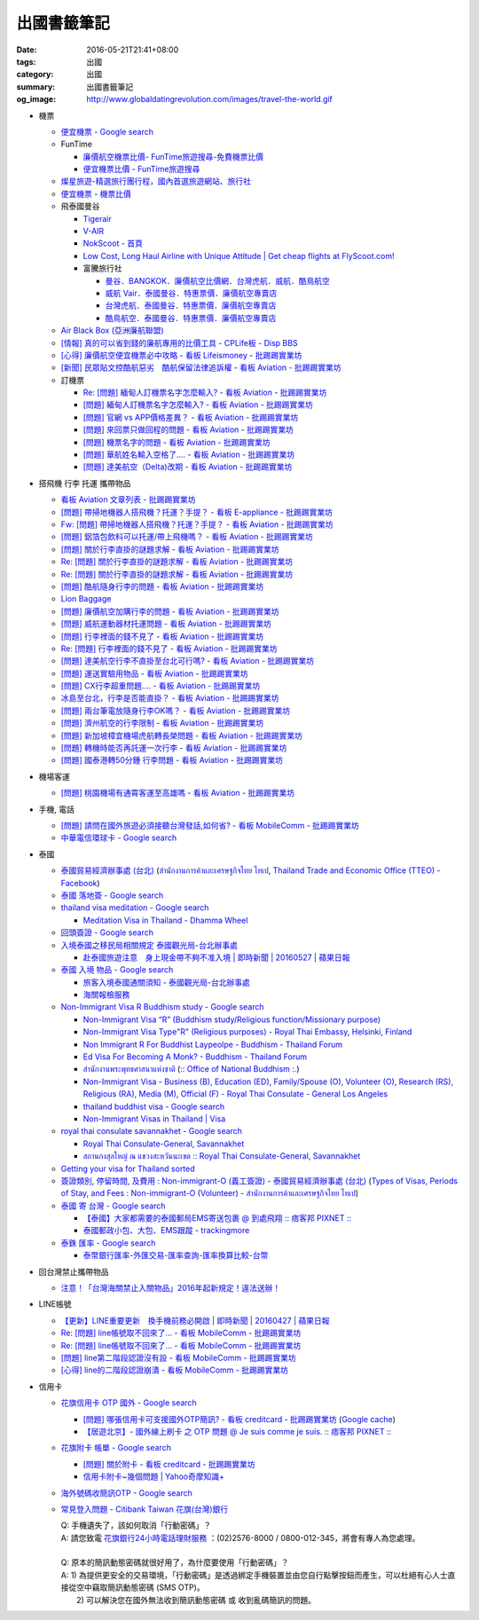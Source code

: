出國書籤筆記
############

:date: 2016-05-21T21:41+08:00
:tags: 出國
:category: 出國
:summary: 出國書籤筆記
:og_image: http://www.globaldatingrevolution.com/images/travel-the-world.gif


- 機票

  * `便宜機票 - Google search <https://www.google.com/search?q=%E4%BE%BF%E5%AE%9C%E6%A9%9F%E7%A5%A8>`_
  * FunTime

    - `廉價航空機票比價- FunTime旅遊搜尋-免費機票比價 <http://www.funtime.com.tw/airline/>`_
    - `便宜機票比價 - FunTime旅遊搜尋 <http://www.funtime.com.tw/oveticket/>`_

  * `燦星旅遊-精選旅行團行程，國內首選旅遊網站、旅行社 <http://www.startravel.com.tw/>`_
  * `便宜機票 - 機票比價  <http://www.backpackers.com.tw/forum/airfare.php>`_
  * 飛泰國曼谷

    - `Tigerair <http://www.tigerair.com/tw/zh/>`_
    - `V-AIR <https://www.flyvair.com/>`_
    - `NokScoot - 首頁 <http://www.nokscoot.com/tw/>`_
    - `Low Cost, Long Haul Airline with Unique Attitude | Get cheap flights at FlyScoot.com! <http://www.flyscoot.com/index.php/zhtw/?skipmobile=1>`_
    - 富騰旅行社

      * `曼谷．BANGKOK．廉價航空比價網．台灣虎航．威航．酷鳥航空 <http://www.ftour.com.tw/bangkok.htm>`_
      * `威航 Vair．泰國曼谷．特惠票價．廉價航空專賣店 <http://www.ftour.com.tw/f-bkk-zv.htm>`_
      * `台灣虎航．泰國曼谷．特惠票價．廉價航空專賣店 <http://www.ftour.com.tw/f-bkk-it.htm>`_
      * `酷鳥航空．泰國曼谷．特惠票價．廉價航空專賣店 <http://www.ftour.com.tw/f-bkk-xw.htm>`_

  * `Air Black Box (亞洲廉航聯盟) <http://www.airblackbox.com/>`_
  * `[情報] 真的可以省到錢的廉航專用的比價工具 - CPLife板 - Disp BBS <http://disp.cc/b/733-9odn>`_
  * `[心得] 廉價航空便宜機票必中攻略 - 看板 Lifeismoney - 批踢踢實業坊 <https://www.ptt.cc/bbs/Lifeismoney/M.1463822343.A.65F.html>`_
  * `[新聞] 民眾貼文控酷航惡劣　酷航保留法律追訴權 - 看板 Aviation - 批踢踢實業坊 <https://www.ptt.cc/bbs/Aviation/M.1464839939.A.994.html>`_

  * 訂機票

    - `Re: [問題] 緬甸人訂機票名字怎麼輸入? - 看板 Aviation - 批踢踢實業坊 <https://www.ptt.cc/bbs/Aviation/M.1463376090.A.594.html>`_
    - `[問題] 緬甸人訂機票名字怎麼輸入? - 看板 Aviation - 批踢踢實業坊 <https://www.ptt.cc/bbs/Aviation/M.1463370775.A.B06.html>`_
    - `[問題] 官網 vs APP價格差異？ - 看板 Aviation - 批踢踢實業坊 <https://www.ptt.cc/bbs/Aviation/M.1463750495.A.1C8.html>`_
    - `[問題] 來回票只做回程的問題 - 看板 Aviation - 批踢踢實業坊 <https://www.ptt.cc/bbs/Aviation/M.1463761977.A.899.html>`_
    - `[問題] 機票名字的問題 - 看板 Aviation - 批踢踢實業坊 <https://www.ptt.cc/bbs/Aviation/M.1464184913.A.761.html>`_
    - `[問題] 華航姓名輸入空格了.... - 看板 Aviation - 批踢踢實業坊 <https://www.ptt.cc/bbs/Aviation/M.1464258655.A.6C1.html>`_
    - `[問題] 達美航空（Delta)改期 - 看板 Aviation - 批踢踢實業坊 <https://www.ptt.cc/bbs/Aviation/M.1464388201.A.D99.html>`_

- 搭飛機 行李 托運 攜帶物品

  * `看板 Aviation 文章列表 - 批踢踢實業坊 <https://www.ptt.cc/bbs/Aviation/index.html>`_
  * `[問題] 帶掃地機器人搭飛機？托運？手提？ - 看板 E-appliance - 批踢踢實業坊 <https://www.ptt.cc/bbs/E-appliance/M.1463135745.A.4F9.html>`_
  * `Fw: [問題] 帶掃地機器人搭飛機？托運？手提？ - 看板 Aviation - 批踢踢實業坊 <https://www.ptt.cc/bbs/Aviation/M.1463155222.A.BCB.html>`_
  * `[問題] 鋁箔包飲料可以托運/帶上飛機嗎？ - 看板 Aviation - 批踢踢實業坊 <https://www.ptt.cc/bbs/Aviation/M.1463838732.A.80B.html>`_
  * `[問題] 關於行李直掛的謎題求解 - 看板 Aviation - 批踢踢實業坊 <https://www.ptt.cc/bbs/Aviation/M.1463835577.A.216.html>`_
  * `Re: [問題] 關於行李直掛的謎題求解 - 看板 Aviation - 批踢踢實業坊 <https://www.ptt.cc/bbs/Aviation/M.1463917261.A.BB3.html>`__
  * `Re: [問題] 關於行李直掛的謎題求解 - 看板 Aviation - 批踢踢實業坊 <https://www.ptt.cc/bbs/Aviation/M.1464015543.A.0AE.html>`__
  * `[問題] 酷航隨身行李的問題 - 看板 Aviation - 批踢踢實業坊 <https://www.ptt.cc/bbs/Aviation/M.1463907262.A.E15.html>`_
  * `Lion Baggage <http://www.lionairthai.com/en/Extra-Services/Lion-Baggage>`_
  * `[問題] 廉價航空加購行李的問題 - 看板 Aviation - 批踢踢實業坊 <https://www.ptt.cc/bbs/Aviation/M.1464032614.A.721.html>`_
  * `[問題] 威航運動器材托運問題 - 看板 Aviation - 批踢踢實業坊 <https://www.ptt.cc/bbs/Aviation/M.1464106763.A.6FA.html>`_
  * `[問題] 行李裡面的錢不見了 - 看板 Aviation - 批踢踢實業坊 <https://www.ptt.cc/bbs/Aviation/M.1464367625.A.FCD.html>`_
  * `Re: [問題] 行李裡面的錢不見了 - 看板 Aviation - 批踢踢實業坊 <https://www.ptt.cc/bbs/Aviation/M.1464369783.A.F17.html>`_
  * `[問題] 達美航空行李不直掛至台北可行嗎? - 看板 Aviation - 批踢踢實業坊 <https://www.ptt.cc/bbs/Aviation/M.1464460157.A.469.html>`_
  * `[問題] 運送實驗用物品 - 看板 Aviation - 批踢踢實業坊 <https://www.ptt.cc/bbs/Aviation/M.1464508857.A.168.html>`_
  * `[問題] CX行李超重問題.... - 看板 Aviation - 批踢踢實業坊 <https://www.ptt.cc/bbs/Aviation/M.1464531939.A.B3E.html>`_
  * `冰島至台北，行李是否能直掛？ - 看板 Aviation - 批踢踢實業坊 <https://www.ptt.cc/bbs/Aviation/M.1464589357.A.EC3.html>`_
  * `[問題] 兩台筆電放隨身行李OK嗎？ - 看板 Aviation - 批踢踢實業坊 <https://www.ptt.cc/bbs/Aviation/M.1464657447.A.650.html>`_
  * `[問題] 濟州航空的行李限制 - 看板 Aviation - 批踢踢實業坊 <https://www.ptt.cc/bbs/Aviation/M.1464884134.A.AAF.html>`_
  * `[問題] 新加坡樟宜機場虎航轉長榮問題 - 看板 Aviation - 批踢踢實業坊 <https://www.ptt.cc/bbs/Aviation/M.1465003141.A.1EC.html>`_
  * `[問題] 轉機時能否再託運一次行李 - 看板 Aviation - 批踢踢實業坊 <https://www.ptt.cc/bbs/Aviation/M.1465030000.A.3D5.html>`_
  * `[問題] 國泰港轉50分鍾 行李問題 - 看板 Aviation - 批踢踢實業坊 <https://www.ptt.cc/bbs/Aviation/M.1465054911.A.8F2.html>`_

- 機場客運

  * `[問題] 桃園機場有通霄客運至高雄嗎 - 看板 Aviation - 批踢踢實業坊 <https://www.ptt.cc/bbs/Aviation/M.1464004428.A.565.html>`_

- 手機, 電話

  * `[問題] 請問在國外旅遊必須接聽台灣發話,如何省? - 看板 MobileComm - 批踢踢實業坊 <https://www.ptt.cc/bbs/MobileComm/M.1463249828.A.82E.html>`_
  * `中華電信環球卡 - Google search <https://www.google.com/search?q=%E4%B8%AD%E8%8F%AF%E9%9B%BB%E4%BF%A1%E7%92%B0%E7%90%83%E5%8D%A1>`_

- 泰國

  * `泰國貿易經濟辦事處 (台北) <http://www.tteo.org.tw/main/zh/>`_
    (`สำนักงานการค้าและเศรษฐกิจไทย ไทเป <http://www.tteo.org.tw/main/>`_,
    `Thailand Trade and Economic Office (TTEO) - Facebook <https://www.facebook.com/TTEOTAIPEI/>`_)
  * `泰國 落地簽 - Google search <https://www.google.com/search?q=%E6%B3%B0%E5%9C%8B+%E8%90%BD%E5%9C%B0%E7%B0%BD>`_
  * `thailand visa meditation - Google search <https://www.google.com/search?q=thailand+visa+meditation>`_

    - `Meditation Visa in Thailand - Dhamma Wheel <http://www.dhammawheel.com/viewtopic.php?t=7378>`_

  * `回頭簽證 - Google search <https://www.google.com/search?q=%E5%9B%9E%E9%A0%AD%E7%B0%BD%E8%AD%89>`_
  * `入境泰國之移民局相關規定 泰國觀光局-台北辦事處 <http://www.tattpe.org.tw/TravelInfo/TravelInfo_detail.aspx?NewsID=708&AspxAutoDetectCookieSupport=1>`_

    - `赴泰國旅遊注意　身上現金帶不夠不准入境 | 即時新聞 | 20160527 | 蘋果日報 <http://www.appledaily.com.tw/realtimenews/article/new/20160527/872237/>`_

  * `泰國 入境 物品 - Google search <https://www.google.com/search?q=%E6%B3%B0%E5%9C%8B+%E5%85%A5%E5%A2%83+%E7%89%A9%E5%93%81>`_

    - `旅客入境泰國通關須知 - 泰國觀光局-台北辦事處 <http://www.tattpe.org.tw/GoThailand/go_enter.aspx>`_
    - `海關報檢服務 <http://donmueangairportthai.com/cn/814-customs-services>`_

  * `Non-Immigrant Visa R Buddhism study - Google search <https://www.google.com/search?q=Non-Immigrant+Visa+R+Buddhism+study>`_

    - `Non-Immigrant Visa “R” (Buddhism study/Religious function/Missionary purpose) <http://www.thaiembassy.se/minmapp/filer/pdf-pages/Visa/buddish_study.pdf>`__
    - `Non-Immigrant Visa Type"R" (Religious purposes) - Royal Thai Embassy, Helsinki, Finland <http://www.thaiembassy.org/helsinki/en/customize/28161-Non-Immigrant-Visa-Type>`_
    - `Non Immigrant R For Buddhist Laypeolpe - Buddhism - Thailand Forum <http://www.thaivisa.com/forum/topic/322244-non-immigrant-r-for-buddhist-laypeolpe/>`_
    - `Ed Visa For Becoming A Monk? - Buddhism - Thailand Forum <http://www.thaivisa.com/forum/topic/636526-ed-visa-for-becoming-a-monk/>`_
    - `สำนักงานพระพุทธศาสนาแห่งชาติ <http://www.onab.go.th/>`_
      (`:: Office of National Buddhism :. <http://www.onab.go.th/en/>`_)
    - `Non-Immigrant Visa - Business (B), Education (ED), Family/Spouse (O), Volunteer (O), Research (RS), Religious (RA), Media (M), Official (F) - Royal Thai Consulate - General Los Angeles <http://www.thaiconsulatela.org/service_detail.aspx?link_id=34>`_
    - `thailand buddhist visa - Google search <https://www.google.com/search?q=thailand+buddhist+visa>`_
    - `Non-Immigrant Visas in Thailand | Visa <http://www.thailandvisasservice.com/non-immigrant-visas-thailand>`_

  * `royal thai consulate savannakhet - Google search <https://www.google.com/search?q=royal+thai+consulate+savannakhet>`_

    - `Royal Thai Consulate-General, Savannakhet <http://www.thaisavannakhet.com/>`_
    - `สถานกงสุลใหญ่ ณ แขวงสะหวันนะเขต :: Royal Thai Consulate-General, Savannakhet <http://www.thaisavannakhet.com/savannakhet/th/consulate/contact/>`_

  * `Getting your visa for Thailand sorted <http://www.sutletgroup.com/2015/06/getting-your-visa-for-thailand-sorted/>`_
  * `簽證類別, 停留時間, 及費用 : Non-immigrant-O (義工簽證) - 泰國貿易經濟辦事處 (台北) <http://www.tteo.org.tw/main/zh/services/5202/62390-Non-immigrant-O-(%E7%BE%A9%E5%B7%A5%E7%B0%BD%E8%AD%89).html>`_
    (`Types of Visas, Periods of Stay, and Fees : Non-immigrant-O (Volunteer) - สำนักงานการค้าและเศรษฐกิจไทย ไทเป <http://www.tteo.org.tw/main/th/services/5202/62390-Non-immigrant-O-(Volunteer).html>`_)

  * `泰國 寄 台灣 - Google search <https://www.google.com/search?q=%E6%B3%B0%E5%9C%8B+%E5%AF%84+%E5%8F%B0%E7%81%A3>`_

    - `【泰國】大家都需要的泰國郵局EMS寄送包裹 @ 到處飛翔 :: 痞客邦 PIXNET :: <http://zpo0000.pixnet.net/blog/post/150831156-%E3%80%90%E6%B3%B0%E5%9C%8B%E3%80%91%E5%A4%A7%E5%AE%B6%E9%83%BD%E9%9C%80%E8%A6%81%E7%9A%84%E6%B3%B0%E5%9C%8B%E9%83%B5%E5%B1%80ems%E5%AF%84%E9%80%81%E5%8C%85%E8%A3%B9>`_
    - `泰國郵政小包、大包、EMS跟蹤 - trackingmore <https://www.trackingmore.com/thailand-post-tracking/tw.html>`_

  * `泰銖 匯率 - Google search <https://www.google.com/search?q=%E6%B3%B0%E9%8A%96+%E5%8C%AF%E7%8E%87>`_

    - `泰幣銀行匯率-外匯交易-匯率查詢-匯率換算比較-台幣 <http://www.taiwanrate.org/exchange_rate.php?c=THB>`_

- 回台灣禁止攜帶物品

  * `注意！「台灣海關禁止入關物品」2016年起新規定！違法送辦！ <http://ww.apple01.net/cat42/node1075082>`_

- LINE帳號

  * `【更新】LINE重要更新　換手機前務必開啟  | 即時新聞 | 20160427 | 蘋果日報 <http://www.appledaily.com.tw/realtimenews/article/3c/20160427/847410/>`_
  * `Re: [問題] line帳號取不回來了... - 看板 MobileComm - 批踢踢實業坊 <https://www.ptt.cc/bbs/MobileComm/M.1463318211.A.F67.html>`__
  * `Re: [問題] line帳號取不回來了... - 看板 MobileComm - 批踢踢實業坊 <https://www.ptt.cc/bbs/MobileComm/M.1463523960.A.B35.html>`__
  * `[問題] line第二階段認證沒有設 - 看板 MobileComm - 批踢踢實業坊 <https://www.ptt.cc/bbs/MobileComm/M.1463536926.A.9D8.html>`_
  * `[心得] line的二階段認證崩潰 - 看板 MobileComm - 批踢踢實業坊 <https://www.ptt.cc/bbs/MobileComm/M.1463591616.A.4C8.html>`_

- 信用卡

  * `花旗信用卡 OTP 國外 - Google search <https://www.google.com/search?q=%E8%8A%B1%E6%97%97%E4%BF%A1%E7%94%A8%E5%8D%A1+OTP+%E5%9C%8B%E5%A4%96>`_

    - `[問題] 哪張信用卡可支援國外OTP簡訊? - 看板 creditcard - 批踢踢實業坊 <https://www.ptt.cc/bbs/creditcard/M.1434853981.A.6D5.html>`_
      (`Google cache <https://webcache.googleusercontent.com/search?q=cache:5e-oBBLyMjAJ:https://www.ptt.cc/bbs/creditcard/M.1434853981.A.6D5.html>`__)
    - `【居遊北京】- 國外線上刷卡 之 OTP 問題 @ Je suis comme je suis. :: 痞客邦 PIXNET :: <http://ariel220.pixnet.net/blog/post/112389958-%E3%80%90%E5%B1%85%E9%81%8A%E5%8C%97%E4%BA%AC%E3%80%91--%E5%9C%8B%E5%A4%96%E7%B7%9A%E4%B8%8A%E5%88%B7%E5%8D%A1-%E4%B9%8B-otp-%E5%95%8F%E9%A1%8C>`_

  * `花旗附卡 帳單 - Google search <https://www.google.com/search?q=%E8%8A%B1%E6%97%97%E9%99%84%E5%8D%A1+%E5%B8%B3%E5%96%AE>`_

    - `[問題] 關於附卡 - 看板 creditcard - 批踢踢實業坊 <https://www.ptt.cc/bbs/creditcard/M.1343922333.A.CDB.html>`_
    - `信用卡附卡~幾個問題 | Yahoo奇摩知識+ <https://tw.answers.yahoo.com/question/index?qid=20120730000015KK05404>`_

  * `海外號碼收簡訊OTP - Google search <https://www.google.com/search?q=%E6%B5%B7%E5%A4%96%E8%99%9F%E7%A2%BC%E6%94%B6%E7%B0%A1%E8%A8%8AOTP>`_

  * `常見登入問題 - Citibank Taiwan 花旗(台灣)銀行 <https://www.citibank.com.tw/global_docs/chi/cb/jfp_qa/index.htm>`_

    | Q:	手機遺失了，該如何取消「行動密碼」？
    | A:	請您致電 `花旗銀行24小時電話理財服務`_ ：(02)2576-8000 / 0800-012-345，將會有專人為您處理。
    | 
    | Q:	原本的簡訊動態密碼就很好用了，為什麼要使用「行動密碼」？
    | A:	1) 為提供更安全的交易環境，「行動密碼」是透過綁定手機裝置並由您自行點擊按鈕而產生，可以杜絕有心人士直接從空中竊取簡訊動態密碼 (SMS OTP)。
    |   	2) 可以解決您在國外無法收到簡訊動態密碼 或 收到亂碼簡訊的問題。

.. _花旗銀行24小時電話理財服務: https://www.citibank.com.tw/TWGCB/APPS/portal/loadPage.do?path=/global_htm/info/promt_tfc.htm&tabId=Home
